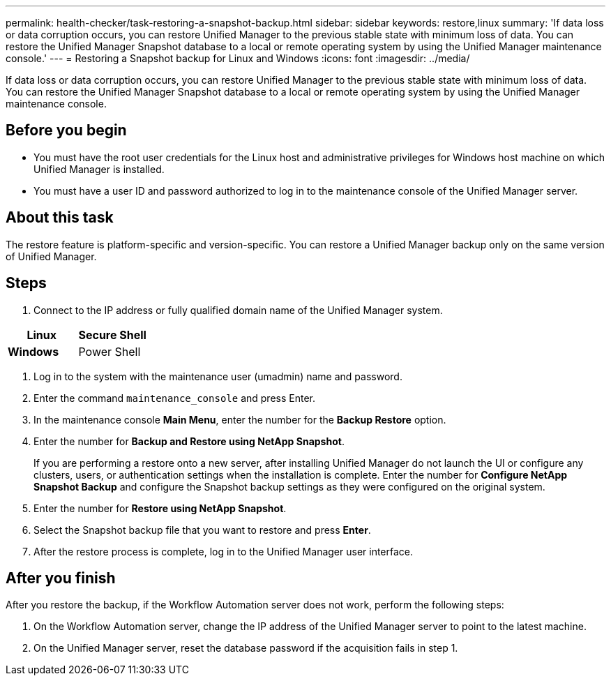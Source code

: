 ---
permalink: health-checker/task-restoring-a-snapshot-backup.html
sidebar: sidebar
keywords: restore,linux
summary: 'If data loss or data corruption occurs, you can restore Unified Manager to the previous stable state with minimum loss of data. You can restore the Unified Manager Snapshot database to a local or remote operating system by using the Unified Manager maintenance console.'
---
= Restoring a Snapshot backup for Linux and Windows
:icons: font
:imagesdir: ../media/

[.lead]
If data loss or data corruption occurs, you can restore Unified Manager to the previous stable state with minimum loss of data. You can restore the Unified Manager Snapshot database to a local or remote operating system by using the Unified Manager maintenance console.

== Before you begin

* You must have the root user credentials for the Linux host and administrative privileges for Windows host machine on which Unified Manager is installed.
* You must have a user ID and password authorized to log in to the maintenance console of the Unified Manager server.

== About this task

The restore feature is platform-specific and version-specific. You can restore a Unified Manager backup only on the same version of Unified Manager.

== Steps

. Connect to the IP address or fully qualified domain name of the Unified Manager system.

[cols="2*",options="header"]
|===
a|
*Linux*
a|
Secure Shell
a|
*Windows*
a|
Power Shell
|===

. Log in to the system with the maintenance user (umadmin) name and password.
. Enter the command `maintenance_console` and press Enter.
. In the maintenance console *Main Menu*, enter the number for the *Backup Restore* option.
. Enter the number for *Backup and Restore using NetApp Snapshot*.
+
If you are performing a restore onto a new server, after installing Unified Manager do not launch the UI or configure any clusters, users, or authentication settings when the installation is complete. Enter the number for *Configure NetApp Snapshot Backup* and configure the Snapshot backup settings as they were configured on the original system.

. Enter the number for *Restore using NetApp Snapshot*.
. Select the Snapshot backup file that you want to restore and press *Enter*.
. After the restore process is complete, log in to the Unified Manager user interface.

== After you finish

After you restore the backup, if the Workflow Automation server does not work, perform the following steps:

. On the Workflow Automation server, change the IP address of the Unified Manager server to point to the latest machine.
. On the Unified Manager server, reset the database password if the acquisition fails in step 1.
